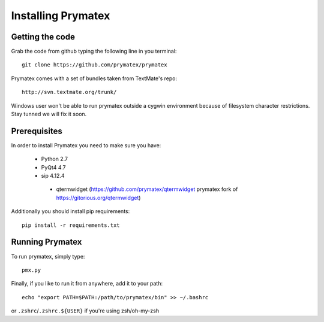 ======================================================
Installing Prymatex
======================================================

Getting the code
~~~~~~~~~~~~~~~~

Grab the code from github typing the following line in
you terminal::

	git clone https://github.com/prymatex/prymatex
	
Prymatex comes with a set of bundles taken from TextMate's
repo::
	
	http://svn.textmate.org/trunk/
	
Windows user won't be able to run prymatex outside 
a cygwin environment because of filesystem character
restrictions. Stay tunned we will fix it soon.

Prerequisites
~~~~~~~~~~~~~

In order to install Prymatex you need to make sure you have:

	* Python 2.7
	
	* PyQt4 4.7
	
	* sip 4.12.4
	
         * qtermwidget (https://github.com/prymatex/qtermwidget prymatex fork of https://gitorious.org/qtermwidget)

Additionally you should install pip requirements::

	pip install -r requirements.txt 
	
Running Prymatex
~~~~~~~~~~~~~~~~

To run prymatex, simply type::

	pmx.py
	
Finally, if you like to run it from anywhere, add it 
to your path::

	echo "export PATH=$PATH:/path/to/prymatex/bin" >> ~/.bashrc
	
or ``.zshrc``/``.zshrc.${USER}`` if you're using zsh/oh-my-zsh